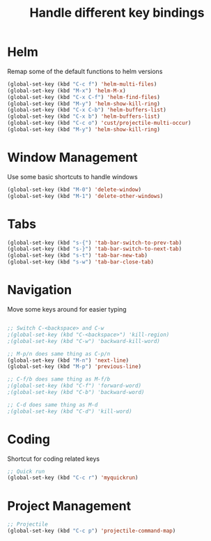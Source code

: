 #+TITLE: Handle different key bindings
* Helm
Remap some of the default functions to helm versions
#+BEGIN_SRC emacs-lisp
  (global-set-key (kbd "C-c f") 'helm-multi-files)
  (global-set-key (kbd "M-x") 'helm-M-x)
  (global-set-key (kbd "C-x C-f") 'helm-find-files)
  (global-set-key (kbd "M-y") 'helm-show-kill-ring)
  (global-set-key (kbd "C-x C-b") 'helm-buffers-list)
  (global-set-key (kbd "C-x b") 'helm-buffers-list)
  (global-set-key (kbd "C-c o") 'cust/projectile-multi-occur)
  (global-set-key (kbd "M-y") 'helm-show-kill-ring)
#+END_SRC

* Window Management
Use some basic shortcuts to handle windows
#+BEGIN_SRC emacs-lisp
  (global-set-key (kbd "M-0") 'delete-window)
  (global-set-key (kbd "M-1") 'delete-other-windows)
#+END_SRC

* Tabs
#+BEGIN_SRC emacs-lisp
  (global-set-key (kbd "s-{") 'tab-bar-switch-to-prev-tab)
  (global-set-key (kbd "s-}") 'tab-bar-switch-to-next-tab)
  (global-set-key (kbd "s-t") 'tab-bar-new-tab)
  (global-set-key (kbd "s-w") 'tab-bar-close-tab)
#+END_SRC
* Navigation
Move some keys around for easier typing
#+BEGIN_SRC emacs-lisp

  ;; Switch C-<backspace> and C-w
  ;(global-set-key (kbd "C-<backspace>") 'kill-region)
  ;(global-set-key (kbd "C-w") 'backward-kill-word)

  ;; M-p/n does same thing as C-p/n
  (global-set-key (kbd "M-n") 'next-line)
  (global-set-key (kbd "M-p") 'previous-line)

  ;; C-f/b does same thing as M-f/b
  ;(global-set-key (kbd "C-f") 'forward-word)
  ;(global-set-key (kbd "C-b") 'backward-word)

  ;; C-d does same thing as M-d
  ;(global-set-key (kbd "C-d") 'kill-word)
#+END_SRC

* Coding
Shortcut for coding related keys
#+BEGIN_SRC emacs-lisp
  ;; Quick run
  (global-set-key (kbd "C-c r") 'myquickrun)
#+END_SRC

* Project Management
#+BEGIN_SRC emacs-lisp
  ;; Projectile
  (global-set-key (kbd "C-c p") 'projectile-command-map)
#+END_SRC
